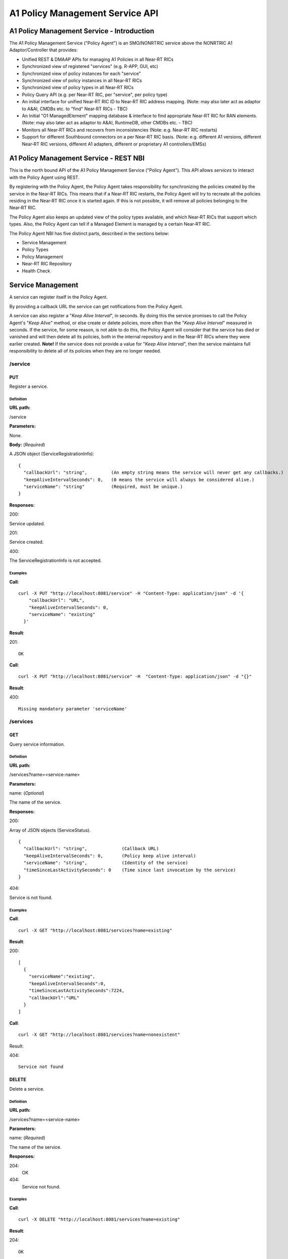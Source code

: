 .. This work is licensed under a Creative Commons Attribution 4.0 International License.
.. http://creativecommons.org/licenses/by/4.0
.. Copyright (C) 2020 Nordix

.. |nbsp| unicode:: 0xA0
   :trim:

.. |nbh| unicode:: 0x2011
   :trim:

.. _policy-agent-api:

################################
A1 Policy Management Service API
################################


*******************************************
A1 Policy Management Service - Introduction
*******************************************

The A1 Policy Management Service ("Policy Agent") is an SMO/NONRTRIC service above the NONRTRIC A1 Adaptor/Controller
that provides:

* Unified REST & DMAAP APIs for managing A1 Policies in all Near |nbh| RT |nbsp| RICs
* Synchronized view of registered "services" (e.g. R-APP, GUI, etc)
* Synchronized view of policy instances for each "service"
* Synchronized view of policy instances in all Near |nbh| RT |nbsp| RICs
* Synchronized view of policy types in all Near |nbh| RT |nbsp| RICs
* Policy Query API (e.g. per Near |nbh| RT |nbsp| RIC, per "service", per policy type)
* An initial interface for unified Near |nbh| RT |nbsp| RIC ID to Near |nbh| RT |nbsp| RIC address mapping.
  (Note:  may also later act as adaptor to A&AI, CMDBs etc. to "find" Near |nbh| RT |nbsp| RICs - TBC)
* An Initial "O1 ManagedElement" mapping database & interface to find appropriate Near |nbh| RT |nbsp| RIC for RAN elements.
  (Note: may also later act as adaptor to A&AI, RuntimeDB, other CMDBs etc. - TBC)
* Monitors all Near |nbh| RT |nbsp| RICs and recovers from inconsistencies (Note: e.g. Near |nbh| RT |nbsp| RIC restarts)
* Support for different Southbound connectors on a per Near |nbh| RT |nbsp| RIC basis. (Note: e.g. different A1
  versions, different Near |nbh| RT |nbsp| RIC versions, different A1 adapters, different or proprietary A1
  controllers/EMSs)

***************************************
A1 Policy Management Service - REST NBI
***************************************

This is the north bound API of the A1 Policy Management Service ("Policy Agent"). This API allows *services* to interact
with the Policy Agent using REST.

By registering with the Policy Agent, the Policy Agent takes responsibility for synchronizing the policies created by
the service in the Near |nbh| RT |nbsp| RICs. This means that if a Near |nbh| RT |nbsp| RIC restarts, the Policy Agent
will try to recreate all the policies residing in the Near |nbh| RT |nbsp| RIC once it is started again. If this is not
possible, it will remove all policies belonging to the Near |nbh| RT |nbsp| RIC.

The Policy Agent also keeps an updated view of the policy types available, and which Near |nbh| RT |nbsp| RICs that
support which types. Also, the Policy Agent can tell if a Managed Element is managed by a certain
Near |nbh| RT |nbsp| RIC.

The Policy Agent NBI has five distinct parts, described in the sections below:

* Service Management
* Policy Types
* Policy Management
* Near-RT RIC Repository
* Health Check

******************
Service Management
******************

A service can register itself in the Policy Agent.

By providing a callback URL the service can get notifications from the Policy Agent.

A service can also register a "*Keep Alive Interval*", in seconds. By doing this the service promises to call the
Policy Agent's "*Keep Alive*" method, or else create or delete policies, more often than the "*Keep Alive Interval*"
measured in seconds. If the service, for some reason, is not able to do this, the Policy Agent will consider that the
service has died or vanished and will then delete all its policies, both in the internal repository and in the
Near |nbh| RT |nbsp| RICs where they were earlier created. **Note!** |nbsp| If the service does not provide a value for
"*Keep Alive Interval*", then the service maintains full responsibility to delete all of its policies when they are no
longer needed.

/service
~~~~~~~~

PUT
+++

Register a service.

Definition
""""""""""

**URL path:**

/service

**Parameters:**

None.

**Body:**  (*Required*)

A JSON object (ServiceRegistrationInfo): ::

  {
    "callbackUrl": "string",         (An empty string means the service will never get any callbacks.)
    "keepAliveIntervalSeconds": 0,   (0 means the service will always be considered alive.)
    "serviceName": "string"          (Required, must be unique.)
  }

**Responses:**

200:

Service updated.

201:

Service created.

400:

The ServiceRegistrationInfo is not accepted.

Examples
""""""""

**Call**: ::

  curl -X PUT "http://localhost:8081/service" -H "Content-Type: application/json" -d '{
      "callbackUrl": "URL",
      "keepAliveIntervalSeconds": 0,
      "serviceName": "existing"
    }'

**Result**:

201: ::

   OK

**Call**: ::

   curl -X PUT "http://localhost:8081/service" -H  "Content-Type: application/json" -d "{}"

**Result**:

400: ::

  Missing mandatory parameter 'serviceName'

/services
~~~~~~~~~

GET
+++

Query service information.

Definition
""""""""""

**URL path:**

/services?name=<service-name>

**Parameters:**

name: (*Optional*)

The name of the service.

**Responses:**

200:

Array of JSON objects (ServiceStatus). ::

  {
    "callbackUrl": "string",             (Callback URL)
    "keepAliveIntervalSeconds": 0,       (Policy keep alive interval)
    "serviceName": "string",             (Identity of the service)
    "timeSinceLastActivitySeconds": 0    (Time since last invocation by the service)
  }

404:

Service is not found.

Examples
""""""""

**Call**: ::

  curl -X GET "http://localhost:8081/services?name=existing"

**Result**:

200: ::

  [
    {
      "serviceName":"existing",
      "keepAliveIntervalSeconds":0,
      "timeSinceLastActivitySeconds":7224,
      "callbackUrl":"URL"
    }
  ]

**Call**: ::

  curl -X GET "http://localhost:8081/services?name=nonexistent"

Result:

404: ::

  Service not found

DELETE
++++++

Delete a service.

Definition
""""""""""

**URL path:**

/services?name=<service-name>

**Parameters:**

name: (*Required*)

The name of the service.

**Responses:**

204:
  OK

404:
  Service not found.

Examples
""""""""

**Call**: ::

  curl -X DELETE "http://localhost:8081/services?name=existing"

**Result**:

204: ::

  OK

**Call**: ::

  curl -X DELETE "http://localhost:8081/services?name=nonexistent"

Result:

404: ::

  Could not find service: nonexistent

/services/keepalive
~~~~~~~~~~~~~~~~~~~

PUT
+++

Heart beat from a service.

Definition
""""""""""

**URL path:**

/services/keepalive?name=<service-name>

**Parameters:**

name: (*Required*)

The name of the service.

**Responses:**

200:

OK

404:

Service is not found.

Examples
""""""""

**Call**: ::

  curl -X PUT "http://localhost:8081/services/keepalive?name=existing"

**Result**:

200: ::

  OK

**Call**: ::

  curl -X PUT "http://localhost:8081/services/keepalive?name=nonexistent"

**Result**:

404: ::

  Could not find service: nonexistent

.. _policy-management:

************
Policy Types
************

Policies are based on types. The set of available policy types is determined by the set of policy types supported by
Near |nbh| RT |nbsp| RICs. At startup, the Policy Agent queries all Near |nbh| RT |nbsp| RICs for their supported types
and stores them in its internal repository. It then checks this at regular intervals to keep the repository of types up
to date. Policy types cannot be created, updated or deleted using this interface since this must be done via the
Near |nbh| RT |nbsp| RICs.

A policy type defines a name and a JSON schema that constrains the content of a policy of that type.

/policy_types
~~~~~~~~~~~~~

GET
+++

Query policy type names.

Definition
""""""""""

**URL path:**

/policy_types?ric=<name-of-ric>

**Parameters:**

ric: (*Optional*)

The name of the Near |nbh| RT |nbsp| RIC to get types for.

**Responses:**

200:

  Array of policy type names.

404:

  Near |nbh| RT |nbsp| RIC is not found.

Examples
""""""""

**Call**: ::

  curl -X GET "http://localhost:8081/policy_types"

**Result**:

200: ::

  [
    "STD_PolicyModelUnconstrained_0.2.0",
    "Example_QoETarget_1.0.0",
    "ERIC_QoSNudging_0.2.0"
  ]

**Call**: ::

  curl -X GET "http://localhost:8081/policy_types?ric=nonexistent"

**Result**:

404: ::

  org.oransc.policyagent.exceptions.ServiceException: Could not find ric: nonexistent

/policy_schema
~~~~~~~~~~~~~~

GET
+++

Returns one policy type schema definition.

Definition
""""""""""

**URL path:**

/policy_schema?id=<name-of-type>

**Parameters:**

id: (*Required*)

The ID of the policy type to get the definition for.

**Responses:**

200:

Policy schema as JSON schema.

404:

Policy type is not found.

Examples
""""""""

**Call**: ::

 curl -X GET "http://localhost:8081/policy_schema?id=STD_PolicyModelUnconstrained_0.2.0"

**Result**:

200: ::

  {
    "$schema": "http://json-schema.org/draft-07/schema#",
    "title": "STD_PolicyModelUnconstrained_0.2.0",
    "description": "Standard model of a policy with unconstrained scope id combinations",
    "type": "object",
    "properties": {
     "scope": {
        "type": "object",
        "properties": {
          "ueId": {"type": "string"},
          "groupId": {"type": "string"}
        },
        "minProperties": 1,
        "additionalProperties": false
      },
      "qosObjectives": {
        "type": "object",
        "properties": {
          "gfbr": {"type": "number"},
          "mfbr": {"type": "number"}
        },
        "additionalProperties": false
      },
      "resources": {
        "type": "array",
        "items": {
          "type": "object",
          "properties": {
            "cellIdList": {
              "type": "array",
              "minItems": 1,
              "uniqueItems": true,
              "items": {
                "type": "string"
              }
            },
          "additionalProperties": false,
          "required": ["cellIdList"]
        }
      }
    },
    "minProperties": 1,
    "additionalProperties": false,
    "required": ["scope"]
  }

**Call**: ::

  curl -X GET "http://localhost:8081/policy_schema?id=nonexistent"

**Result**:

404: ::

  org.oransc.policyagent.exceptions.ServiceException: Could not find type: nonexistent

/policy_schemas
~~~~~~~~~~~~~~~

GET
+++

Returns policy type schema definitions.

Definition
""""""""""

**URL path:**

/policy_schemas?ric=<name-of-ric>

**Parameters:**

ric: (*Optional*)

The name of the Near |nbh| RT |nbsp| RIC to get the definitions for.

**Responses:**

200:

An array of policy schemas as JSON schemas.

404:

Near |nbh| RT |nbsp| RIC is not found.

Examples
""""""""

**Call**: ::

  curl -X GET "http://localhost:8081/policy_schemas"

**Result**:

200: ::

  [
    {
      "$schema": "http://json-schema.org/draft-07/schema#",
      "title": "STD_PolicyModelUnconstrained_0.2.0",
      "description": "Standard model of a policy with unconstrained scope id combinations",
      "type": "object",
      "properties": {
        "scope": {
          "type": "object",
            .
            .
            .
        }
        "additionalProperties": false,
        "required": ["scope"]
      },
        .
        .
        .
      {
        "$schema": "http://json-schema.org/draft-07/schema#",
        "title": "Example_QoETarget_1.0.0",
        "description": "Example QoE Target policy type",
        "type": "object",
          "properties": {
            "scope": {
              "type": "object",
                .
                .
                .
            }
            "additionalProperties": false,
           "required": ["scope"]
        }
      }
    }
  ]

**Call**: ::

  curl -X GET "http://localhost:8081/policy_schemas?ric=nonexistent"

**Result**:

404: ::

  org.oransc.policyagent.exceptions.ServiceException: Could not find ric: nonexistent

*****************
Policy Management
*****************

Policies can be queried, created, updated, and deleted. A policy is always created in a specific
Near |nbh| RT |nbsp| RIC.

When a policy is created, the Policy Agent stores information about it in its internal repository. At regular intervals,
it then checks with all Near |nbh| RT |nbsp| RICs that this repository is synchronized. If, for some reason, there is an
inconsistency, the Policy Agent will start a synchronization job and try to reflect the status of the
Near |nbh| RT |nbsp| RIC. If this fails, the Policy Agent will delete all policies for the specific
Near |nbh| RT |nbsp| RIC in the internal repository and set its state to *UNKNOWN*. This means that no interaction with
the Near |nbh| RT |nbsp| RIC is possible until the Policy Agent has been able to contact it again and re-synchronize its
state in the repository.

A policy is defined by its type schema.

A policy is transient if this policy may disappear, for instance as a result of a restart of the NearRT-RIC. Non transient
means that the XXX (the name of the service, use same name as everywhere else) will make sure that the policy exists
until it is explicitly deleted.
Once a service has created a policy, it is the service's responsibility to maintain its life cycle. If some policies are
transient, they will not survive a restart of a Near |nbh| RT |nbsp| RIC. But this is handled by the Policy Agent. When
a Near |nbh| RT |nbsp| RIC has been restarted, the Policy Agent will try to recreate the non transient policies in the
Near |nbh| RT |nbsp| RIC that are stored in its local repository. This means that the service always must delete any non
transient policy it has created. There are only two exceptions, see below:

- The service has registered a "*Keep Alive Interval*", then its policies will be deleted if it fails to notify the
  Policy Agent in due time.
- The Policy Agent completely fails to synchronize with a Near |nbh| RT |nbsp| RIC.

/policies
~~~~~~~~~

GET
+++

Query policies.

Definition
""""""""""

**URL path:**

/policies?ric=<name-of-ric>&service=<name-of-service>&type=<name-of-type>

**Parameters:**

ric: (*Optional*)

The name of the Near |nbh| RT |nbsp| RIC to get policies for.

service: (*Optional*)

The name of the service to get policies for.

type: (*Optional*)

The name of the policy type to get policies for.

**Responses:**

200:

Array of JSON objects (PolicyInfo). ::

  {
    "id": "string",              (Identity of the policy)
    "json": "object",            (The configuration of the policy)
    "lastModified": "string",    (Timestamp, last modification time)
    "ric": "string",             (Identity of the target Near |nbh| RT |nbsp| RIC)
    "service": "string",         (The name of the service owning the policy)
    "type": "string"             (Name of the policy type)
  }

404:
  Near |nbh| RT |nbsp| RIC or policy type not found.

Examples
""""""""

**Call**: ::

  curl -X GET "http://localhost:8081/policies?ric=existing"

**Result**:

200: ::

  [
    {
      "id": "Policy 1",
      "json": {
        "scope": {
          "ueId": "UE 1",
          "groupId": "Group 1"
        },
        "qosObjectives": {
          "gfbr": 1,
          "mfbr": 2
        },
        "cellId": "Cell 1"
      },
      "lastModified": "Wed, 01 Apr 2020 07:45:45 GMT",
      "ric": "existing",
      "service": "Service 1",
      "type": "STD_PolicyModelUnconstrained_0.2.0"
    },
    {
      "id": "Policy 2",
      "json": {
          .
          .
          .
      },
      "lastModified": "Wed, 01 Apr 2020 07:45:45 GMT",
      "ric": "existing",
      "service": "Service 2",
      "type": "Example_QoETarget_1.0.0"
    }
  ]

**Call**: ::

  curl -X GET "http://localhost:8081/policies?type=nonexistent"

**Result**:

404: ::

  Policy type not found

/policy
~~~~~~~

GET
+++

Returns a policy configuration.

Definition
""""""""""

**URL path:**

/policy?id=<policy-id>

**Parameters:**

id: (*Required*)

The ID of the policy instance.

**Responses:**

200:

JSON object containing policy information. ::

  {
    "id": "string",                  (ID of policy)
    "json": "object",                (JSON with policy data speified by the type)
    "ownerServiceName": "string",    (Name of the service that created the policy)
    "ric": "string",                 (Name of the Near |nbh| RT |nbsp| RIC where the policy resides)
    "type": "string",                (Name of the policy type of the policy)
    "lastModified"                   (Timestamp, last modification time)
  }

404:

Policy is not found.

Examples
""""""""

**Call**: ::

  curl -X GET "http://localhost:8081/policy?id=Policy 1"

**Result**:

200: ::

  {
    "id": "Policy 1",
    "json", {
      "scope": {
        "ueId": "UE1 ",
        "cellId": "Cell 1"
      },
      "qosObjectives": {
        "gfbr": 319.5,
        "mfbr": 782.75,
        "priorityLevel": 268.5,
        "pdb": 44.0
      },
      "qoeObjectives": {
        "qoeScore": 329.0,
        "initialBuffering": 27.75,
        "reBuffFreq": 539.0,
        "stallRatio": 343.0
      },
      "resources": []
    },
    "ownerServiceName": "Service 1",
    "ric": "ric1",
    "type": "STD_PolicyModelUnconstrained_0.2.0",
    "lastModified": "Wed, 01 Apr 2020 07:45:45 GMT"
  }

**Call**: ::

  curl -X GET "http://localhost:8081/policy?id=nonexistent"

**Result**:

404: ::

  Policy is not found

PUT
+++

Create/Update a policy. **Note!** Calls to this method will also trigger "*Keep Alive*" for a service which has a
"*Keep Alive Interval*" registered.

Definition
""""""""""

**URL path:**

/policy?id=<policy-id>&ric=<name-of-ric>&service=<name-of-service>&type=<name-of-policy-type>

**Parameters:**

id: (*Required*)

The ID of the policy instance.

ric: (*Required*)

The name of the Near |nbh| RT |nbsp| RIC where the policy will be created.

service: (*Required*)

The name of the service creating the policy.

transient: (*Optional*)

If the policy is transient or not (boolean defaulted to false).

type: (*Optional*)

The name of the policy type.

**Body:** (*Required*)

A JSON object containing the data specified by the type.

**Responses:**

200:

Policy updated.

201:

Policy created.

404:

Near |nbh| RT |nbsp| RIC or policy type is not found.

423:

Near |nbh| RT |nbsp| RIC is not operational.

Examples
""""""""

**Call**: ::

  curl -X PUT "http://localhost:8081/policy?id=Policy%201&ric=ric1&service=Service%201&type=STD_PolicyModelUnconstrained_0.2.0"
    -H  "Content-Type: application/json"
    -d '{
          "scope": {
            "ueId": "UE 1",
            "cellId": "Cell 1"
          },
          "qosObjectives": {
            "gfbr": 319.5,
            "mfbr": 782.75,
            "priorityLevel": 268.5,
            "pdb": 44.0
          },
          "qoeObjectives": {
            "qoeScore": 329.0,
            "initialBuffering": 27.75,
            "reBuffFreq": 539.0,
            "stallRatio": 343.0
          },
          "resources": []
        }'

**Result**:

200

DELETE
++++++

Deletes a policy. **Note!** Calls to this method will also trigger "*Keep Alive*" for a service which has a
"*Keep Alive Interval*" registered.

Definition
""""""""""

**URL path:**

/policy?id=<policy-id>

**Parameters:**

id: (*Required*)

The ID of the policy instance.

**Responses:**

204:

Policy deleted.

404:

Policy is not found.

423:

Near |nbh| RT |nbsp| RIC is not operational.

Examples
""""""""

**Call**: ::

  curl -X DELETE "http://localhost:8081/policy?id=Policy 1"

**Result**:

204

/policy_ids
~~~~~~~~~~~

GET
+++

Query policy type IDs.

Definition
""""""""""

**URL path:**

/policy_ids?ric=<name-of-ric>&service=<name-of-service>&type=<name-of-policy-type>

**Parameters:**

ric: (*Optional*)

The name of the Near |nbh| RT |nbsp| RIC to get policies for.

service: (*Optional*)

The name of the service to get policies for.

type: (*Optional*)

The name of the policy type to get policies for.

**Responses:**

200:

Array of policy type names.

404:

RIC or policy type not found.

Examples
""""""""

**Call**: ::

  curl -X GET "http://localhost:8081/policy_ids"

**Result**:

200: ::

  [
    "Policy 1",
    "Policy 2",
    "Policy 3"
  ]

**Call**: ::

  curl -X GET "http://localhost:8081/policy_ids?ric=nonexistent"

**Result**:

404: ::

  Ric not found

/policy_status
~~~~~~~~~~~~~~

GET
+++

Returns the status of a policy.

Definition
""""""""""

**URL path:**

/policy_status?id=<policy-id>

**Parameters:**

id: (*Required*)

The ID of the policy.

**Responses:**

200:

JSON object with policy status.

404:

Policy not found.

**********************
Near-RT RIC Repository
**********************

The Policy Agent keeps an updated view of the Near |nbh| RT |nbsp| RICs that are available in the system. A service can
find out which Near |nbh| RT |nbsp| RIC that manages a specific element in the network or which
Near |nbh| RT |nbsp| RICs that support a specific policy type.

/ric
~~~~

GET
+++

Returns the name of a Near |nbh| RT |nbsp| RIC managing a specific Mananged Element.

Definition
""""""""""

**URL path:**

/ric?managedElementId=<id-of-managed-element>

**Parameters:**

managedElementId: (*Required*)

The ID of the Managed Element.

**Responses:**

200:

Name of the Near |nbh| RT |nbsp| RIC managing the Managed Element.

404:

No Near |nbh| RT |nbsp| RIC manages the given Managed Element.

Examples
""""""""

**Call**: ::

  curl -X GET "http://localhost:8081/ric?managedElementId=Node 1"

**Result**:

200: ::

  Ric 1

**Call**: ::

  curl -X GET "http://localhost:8081/ric?managedElementId=notmanaged"

**Result**:

404

/rics
~~~~~

GET
+++

Query Near |nbh| RT |nbsp| RIC information.

Definition
""""""""""

**URL path:**

/rics?policyType=<name-of-policy-type>

**Parameters:**

policyType: (*Optional*)

The name of the policy type.

**Responses:**

200:

Array of JSON objects containing Near |nbh| RT |nbsp| RIC information. ::

  [
    {
      "managedElementIds": [
        "string"
      ],
      "policyTypes": [
        "string"
      ],
      "ricName": "string",
      "state": "string"
    }
  ]

404:

Policy type is not found.

Examples
""""""""

**Call**: ::

  curl -X GET "http://localhost:8081/rics?policyType=STD_PolicyModelUnconstrained_0.2.0"

**Result**:

200: ::

  [
    {
      "managedElementIds": [
        "ME 1",
        "ME 2"
      ],
      "policyTypes": [
        "STD_PolicyModelUnconstrained_0.2.0",
        "Example_QoETarget_1.0.0",
        "ERIC_QoSNudging_0.2.0"
      ],
      "ricName": "Ric 1",
      "state": "AVAILABLE"
    },
      .
      .
      .
    {
      "managedElementIds": [
        "ME 3"
      ],
      "policyTypes": [
        "STD_PolicyModelUnconstrained_0.2.0"
      ],
      "ricName": "Ric X",
      "state": "UNAVAILABLE"
    }
  ]

**Call**: ::

  curl -X GET "http://localhost:8081/rics?policyType=nonexistent"

**Result**:

404: ::

  Policy type not found

************
Health Check
************

The status of the Policy Agent.

/status
~~~~~~~

GET
+++

Returns the status of the Policy Agent.

Definition
""""""""""

**URL path:**

/status

**Parameters:**

None.

**Responses:**

200:

Service is living.

Examples
""""""""

**Call**: ::

  curl -X GET "http://localhost:8081/status"

**Result**:

200

****************
A1 through DMaaP
****************

The Policy Agent also provides the possibility to use DMaap to handle policies according to the A1 specification. The
Policy Agent polls the DMaaP Message Router regularly and processes any messages targeted to it. The response is then
published back to the DMaaP Message Router with the result of the call.

Send Message
~~~~~~~~~~~~

The message to send is a JSON like the one below. The "*url*" is one of the URLs described under
:ref:`policy-management`. The "*target*" must always be "*policy-agent*" for the message to be processed by the Policy
Agent. The "*operation*" can be one of the following: "*GET | PUT | POST | DELETE*". ::

  {
    "type": "string",
    "correlationId": "string",
    "target": "string",
    "timestamp": "timestamp",
    "apiVersion": "string",
    "originatorId": "string",
    "requestId": "string",
    "operation": "string",
    "url": "string"
  }

Example
+++++++

To get all policy types for a specific Near |nbh| RT |nbsp| RIC the following message should be sent to DMaaP Message
Router: ::

  {
    "type":"request",
    "correlationId":"c09ac7d1-de62-0016-2000-e63701125557-201",
    "target":"policy-agent",
    "timestamp":"2019-05-14T11:44:51.36Z",
    "apiVersion":"1.0",
    "originatorId":"849e6c6b420",
    "requestId":"23343221",
    "operation":"GET",
    "url":"/policy_schemas?ric=ric_ric-simulator_1"
  }

Receive Message
~~~~~~~~~~~~~~~

The message the Policy Agent sends back to the DMaaP Message Router is a JSON like the one below. The "*requestId*"
"*correlationId*", and "*originatorId*" are the same as in the message sent to DMaaP MR. ::

  {
    "requestId": "string",
    "correlationId": "string",
    "originatorId": "string",
    "type": "string",
    "message": "string",
    "type":  "string",
    "timestamp": "string",
    "status": "string"
  }

Example
+++++++

The response containing all policy types for a specific Near |nbh| RT |nbsp| RIC sent to the DMaaP Message Router from
the Policy Agent: ::

  {
    \"requestId\":\"23343221\",
    \"correlationId\":\"c09ac7d1-de62-0016-2000-e63701125557-201\",
    \"originatorId\":\"849e6c6b420\",
    \"type\":\"response\",
    \"message\":\"[
      {
      \\\"$schema\\\":\\\"http://json-schema.org/draft-07/schema#\\\",
      \\\"description\\\":\\\"QoS policy type\\\",
      \\\"title\\\":\\\"STD_QoSNudging_0.2.0\\\",
      \\\"type\\\":\\\"object\\\",
      \\\"properties\\\":{\\\"scope\\\":{\\\"additionalProperties\\\":true,
      \\\"type\\\":\\\"object\\\",
      \\\"properties\\\":{\\\"qosId\\\":{\\\"type\\\":\\\"string\\\"},
      \\\"ueId\\\":{\\\"type\\\":\\\"string\\\"}},
      \\\"required\\\":[\\\"ueId\\\",
      \\\"qosId\\\"]},
      \\\"statement\\\":{\\\"additionalProperties\\\":false,
      \\\"type\\\":\\\"object\\\",
      \\\"properties\\\":{\\\"priorityLevel\\\":{\\\"type\\\":\\\"number\\\"}},
      \\\"required\\\":[\\\"priorityLevel\\\"]}}
      }
    ]\",
    \"timestamp\":\"2019-05-14T11:44:51.36Z\",
    \"status\":\"200 OK\"
  }
